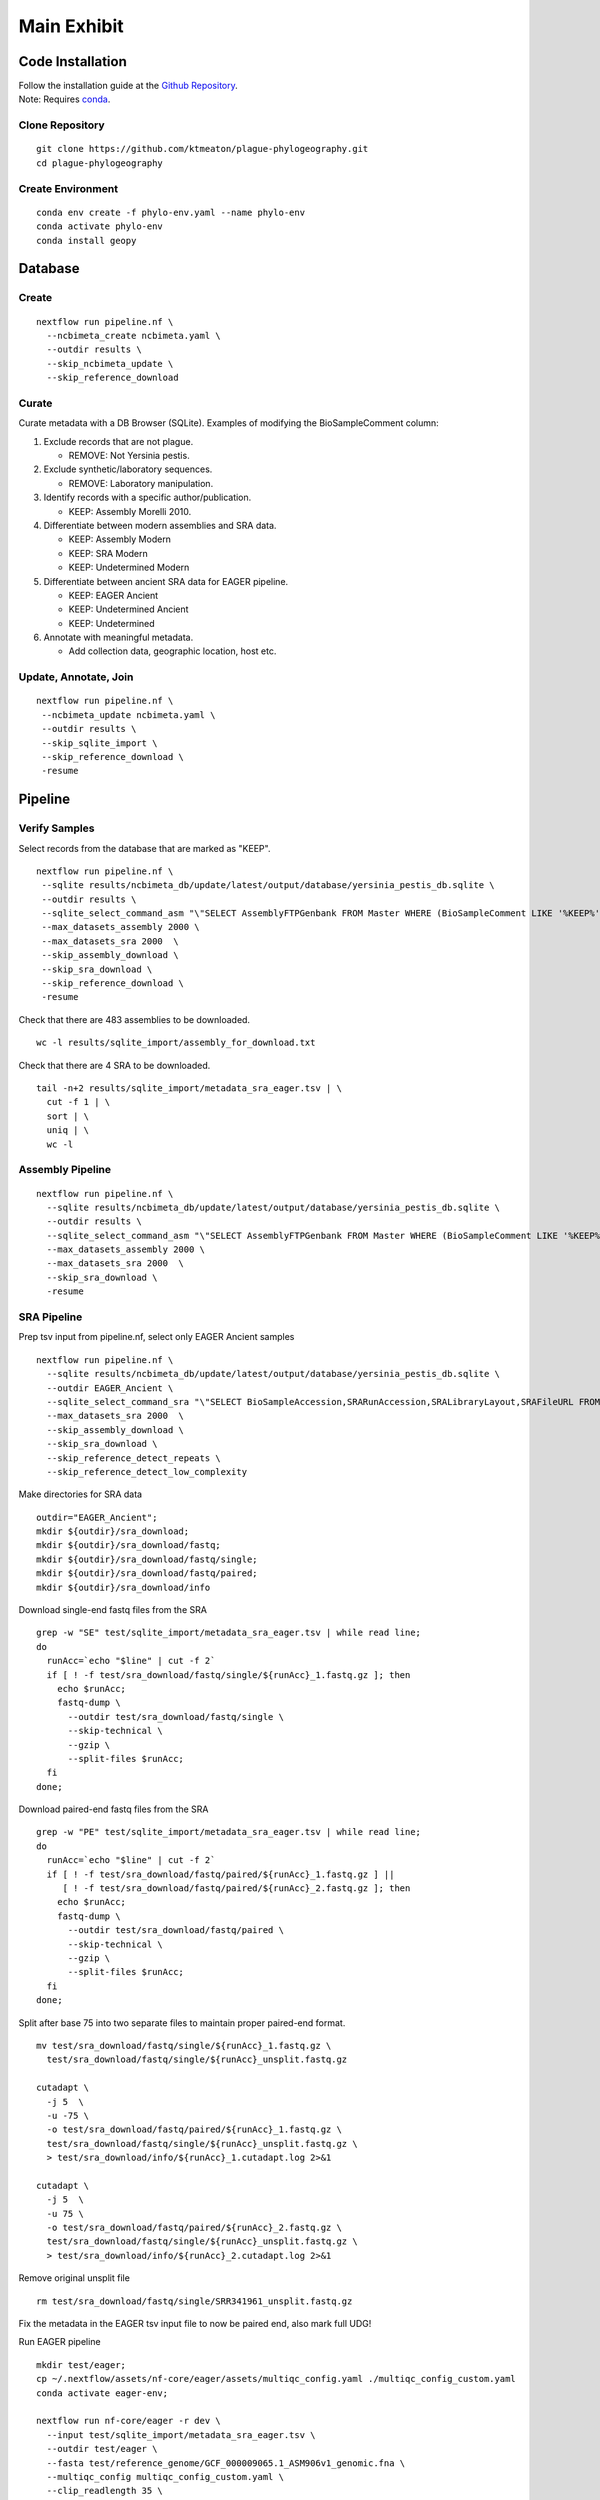 Main Exhibit
************

Code Installation
-----------------

| Follow the installation guide at the `Github Repository <https://github.com/ktmeaton/plague-phylogeography#installation>`_.
| Note: Requires `conda <https://docs.conda.io/projects/conda/en/latest/user-guide/install/>`_.

Clone Repository
^^^^^^^^^^^^^^^^

::

  git clone https://github.com/ktmeaton/plague-phylogeography.git
  cd plague-phylogeography

Create Environment
^^^^^^^^^^^^^^^^^^

::

  conda env create -f phylo-env.yaml --name phylo-env
  conda activate phylo-env
  conda install geopy


Database
--------

Create
^^^^^^

::

  nextflow run pipeline.nf \
    --ncbimeta_create ncbimeta.yaml \
    --outdir results \
    --skip_ncbimeta_update \
    --skip_reference_download

Curate
^^^^^^

Curate metadata with a DB Browser (SQLite). Examples of modifying the BioSampleComment column:

#. Exclude records that are not plague.

   * REMOVE: Not Yersinia pestis.

#. Exclude synthetic/laboratory sequences.

   * REMOVE: Laboratory manipulation.

#. Identify records with a specific author/publication.

   * KEEP: Assembly Morelli 2010.

#. Differentiate between modern assemblies and SRA data.

   * KEEP: Assembly Modern
   * KEEP: SRA Modern
   * KEEP: Undetermined Modern

#. Differentiate between ancient SRA data for EAGER pipeline.

   * KEEP: EAGER Ancient
   * KEEP: Undetermined Ancient
   * KEEP: Undetermined

#. Annotate with meaningful metadata.

   * Add collection data, geographic location, host etc.

Update, Annotate, Join
^^^^^^^^^^^^^^^^^^^^^^

::

  nextflow run pipeline.nf \
   --ncbimeta_update ncbimeta.yaml \
   --outdir results \
   --skip_sqlite_import \
   --skip_reference_download \
   -resume

Pipeline
--------

Verify Samples
^^^^^^^^^^^^^^

Select records from the database that are marked as "KEEP".

::

  nextflow run pipeline.nf \
   --sqlite results/ncbimeta_db/update/latest/output/database/yersinia_pestis_db.sqlite \
   --outdir results \
   --sqlite_select_command_asm "\"SELECT AssemblyFTPGenbank FROM Master WHERE (BioSampleComment LIKE '%KEEP%')\"" \
   --max_datasets_assembly 2000 \
   --max_datasets_sra 2000  \
   --skip_assembly_download \
   --skip_sra_download \
   --skip_reference_download \
   -resume

Check that there are 483 assemblies to be downloaded.

::

     wc -l results/sqlite_import/assembly_for_download.txt

Check that there are 4 SRA to be downloaded.

::

  tail -n+2 results/sqlite_import/metadata_sra_eager.tsv | \
    cut -f 1 | \
    sort | \
    uniq | \
    wc -l


Assembly Pipeline
^^^^^^^^^^^^^^^^^

::

  nextflow run pipeline.nf \
    --sqlite results/ncbimeta_db/update/latest/output/database/yersinia_pestis_db.sqlite \
    --outdir results \
    --sqlite_select_command_asm "\"SELECT AssemblyFTPGenbank FROM Master WHERE (BioSampleComment LIKE '%KEEP%')\"" \
    --max_datasets_assembly 2000 \
    --max_datasets_sra 2000  \
    --skip_sra_download \
    -resume

SRA Pipeline
^^^^^^^^^^^^^^^^^

Prep tsv input from pipeline.nf, select only EAGER Ancient samples

::

  nextflow run pipeline.nf \
    --sqlite results/ncbimeta_db/update/latest/output/database/yersinia_pestis_db.sqlite \
    --outdir EAGER_Ancient \
    --sqlite_select_command_sra "\"SELECT BioSampleAccession,SRARunAccession,SRALibraryLayout,SRAFileURL FROM Master WHERE (BioSampleComment LIKE '%KEEP: EAGER Ancient%')\"" \
    --max_datasets_sra 2000  \
    --skip_assembly_download \
    --skip_sra_download \
    --skip_reference_detect_repeats \
    --skip_reference_detect_low_complexity

Make directories for SRA data

::

  outdir="EAGER_Ancient";
  mkdir ${outdir}/sra_download;
  mkdir ${outdir}/sra_download/fastq;
  mkdir ${outdir}/sra_download/fastq/single;
  mkdir ${outdir}/sra_download/fastq/paired;
  mkdir ${outdir}/sra_download/info

Download single-end fastq files from the SRA

::

  grep -w "SE" test/sqlite_import/metadata_sra_eager.tsv | while read line;
  do
    runAcc=`echo "$line" | cut -f 2`
    if [ ! -f test/sra_download/fastq/single/${runAcc}_1.fastq.gz ]; then
      echo $runAcc;
      fastq-dump \
        --outdir test/sra_download/fastq/single \
        --skip-technical \
        --gzip \
        --split-files $runAcc;
    fi
  done;

Download paired-end fastq files from the SRA

::

  grep -w "PE" test/sqlite_import/metadata_sra_eager.tsv | while read line;
  do
    runAcc=`echo "$line" | cut -f 2`
    if [ ! -f test/sra_download/fastq/paired/${runAcc}_1.fastq.gz ] ||
       [ ! -f test/sra_download/fastq/paired/${runAcc}_2.fastq.gz ]; then
      echo $runAcc;
      fastq-dump \
        --outdir test/sra_download/fastq/paired \
        --skip-technical \
        --gzip \
        --split-files $runAcc;
    fi
  done;

Split after base 75 into two separate files to maintain proper paired-end format.

::

  mv test/sra_download/fastq/single/${runAcc}_1.fastq.gz \
    test/sra_download/fastq/single/${runAcc}_unsplit.fastq.gz

  cutadapt \
    -j 5  \
    -u -75 \
    -o test/sra_download/fastq/paired/${runAcc}_1.fastq.gz \
    test/sra_download/fastq/single/${runAcc}_unsplit.fastq.gz \
    > test/sra_download/info/${runAcc}_1.cutadapt.log 2>&1

  cutadapt \
    -j 5  \
    -u 75 \
    -o test/sra_download/fastq/paired/${runAcc}_2.fastq.gz \
    test/sra_download/fastq/single/${runAcc}_unsplit.fastq.gz \
    > test/sra_download/info/${runAcc}_2.cutadapt.log 2>&1

Remove original unsplit file

::

   rm test/sra_download/fastq/single/SRR341961_unsplit.fastq.gz

Fix the metadata in the EAGER tsv input file to now be paired end, also mark full UDG!

Run EAGER pipeline

::

  mkdir test/eager;
  cp ~/.nextflow/assets/nf-core/eager/assets/multiqc_config.yaml ./multiqc_config_custom.yaml
  conda activate eager-env;

  nextflow run nf-core/eager -r dev \
    --input test/sqlite_import/metadata_sra_eager.tsv \
    --outdir test/eager \
    --fasta test/reference_genome/GCF_000009065.1_ASM906v1_genomic.fna \
    --multiqc_config multiqc_config_custom.yaml \
    --clip_readlength 35 \
    --preserve5p \
    --mergedonly \
    --mapper bwaaln \
    --bwaalnn 0.01 \
    --bwaalnl 16 \
    --run_bam_filtering \
    --bam_mapping_quality_threshold 30 \
    --bam_discard_unmapped \
    --bam_unmapped_type discard \
    -resume 35a03fea-8f18-4174-b273-05ee7cbfaaa0

Repeat but include Barcelona3031 (SRARunAccession = 'ERR1368878')

::

  nextflow run pipeline.nf \
    --sqlite results/ncbimeta_db/update/latest/output/database/yersinia_pestis_db.sqlite \
    --outdir test \
    --sqlite_select_command_sra "\"SELECT BioSampleAccession,SRARunAccession,SRALibraryLayout,SRAFileURL FROM Master WHERE (SRARunAccession = 'SRR341961' OR SRARunAccession = 'ERR1368878')\"" \
    --max_datasets_assembly 2000 \
    --max_datasets_sra 2000  \
    --skip_assembly_download \
    --skip_sra_download \
    --skip_reference_detect_repeats \
    --skip_reference_detect_low_complexity \
    -resume ab34c580-164d-4420-9e6f-a5aa7aa1dd05

Repeat but include everything marked for EAGER Ancient

::

  nextflow run pipeline.nf \
    --sqlite results/ncbimeta_db/update/latest/output/database/yersinia_pestis_db.sqlite \
    --outdir EAGER_Ancient \
    --sqlite_select_command_sra "\"SELECT BioSampleAccession,SRARunAccession,SRALibraryLayout,SRAFileURL FROM Master WHERE (BioSampleComment LIKE '%KEEP: EAGER Ancient%')\"" \
    --max_datasets_assembly 2000 \
    --max_datasets_sra 2000  \
    --skip_assembly_download \
    --skip_sra_download \
    --skip_reference_detect_repeats \
    --skip_reference_detect_low_complexity \
    -resume ab34c580-164d-4420-9e6f-a5aa7aa1dd05

| Notes:
| SAMN00715800: Split after base 75 into two separate files to maintain proper paired-end format.

